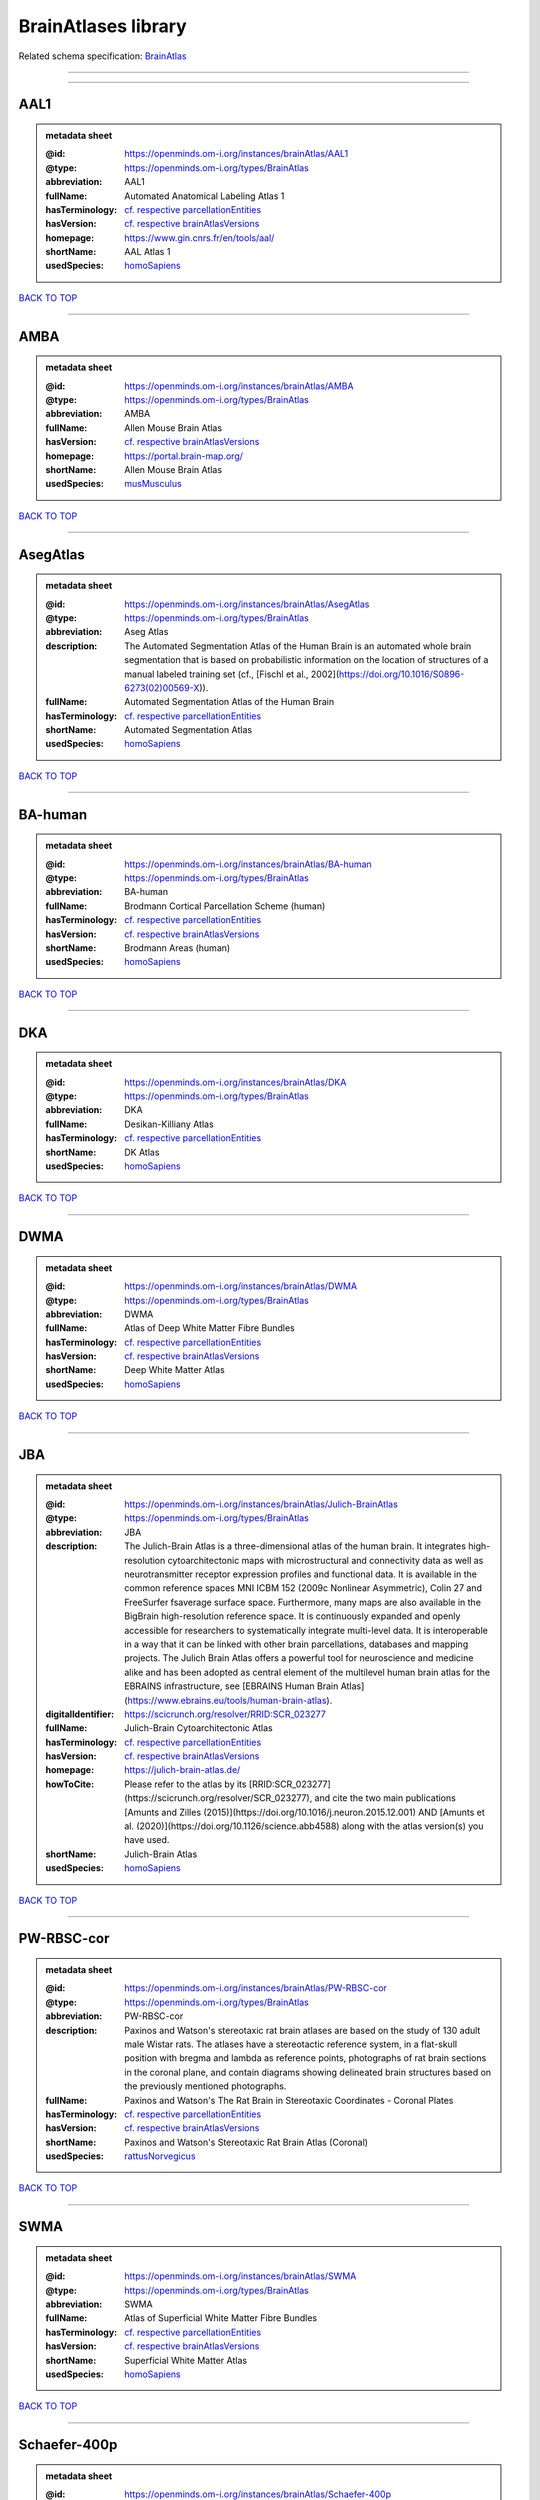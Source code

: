 ####################
BrainAtlases library
####################

Related schema specification: `BrainAtlas <https://openminds-documentation.readthedocs.io/en/latest/schema_specifications/SANDS/atlas/brainAtlas.html>`_

------------

------------

AAL1
----

.. admonition:: metadata sheet

   :@id: https://openminds.om-i.org/instances/brainAtlas/AAL1
   :@type: https://openminds.om-i.org/types/BrainAtlas
   :abbreviation: AAL1
   :fullName: Automated Anatomical Labeling Atlas 1
   :hasTerminology: `cf. respective parcellationEntities <https://openminds-documentation.readthedocs.io/en/latest/instance_libraries/parcellationEntities/AAL1.html>`_
   :hasVersion: `cf. respective brainAtlasVersions <https://openminds-documentation.readthedocs.io/en/latest/instance_libraries/brainAtlasVersions/AAL1.html>`_
   :homepage: https://www.gin.cnrs.fr/en/tools/aal/
   :shortName: AAL Atlas 1
   :usedSpecies: `homoSapiens <https://openminds-documentation.readthedocs.io/en/latest/instance_libraries/terminologies/species.html#homosapiens>`_

`BACK TO TOP <BrainAtlases library_>`_

------------

AMBA
----

.. admonition:: metadata sheet

   :@id: https://openminds.om-i.org/instances/brainAtlas/AMBA
   :@type: https://openminds.om-i.org/types/BrainAtlas
   :abbreviation: AMBA
   :fullName: Allen Mouse Brain Atlas
   :hasVersion: `cf. respective brainAtlasVersions <https://openminds-documentation.readthedocs.io/en/latest/instance_libraries/brainAtlasVersions/AMBA.html>`_
   :homepage: https://portal.brain-map.org/
   :shortName: Allen Mouse Brain Atlas
   :usedSpecies: `musMusculus <https://openminds-documentation.readthedocs.io/en/latest/instance_libraries/terminologies/species.html#musmusculus>`_

`BACK TO TOP <BrainAtlases library_>`_

------------

AsegAtlas
---------

.. admonition:: metadata sheet

   :@id: https://openminds.om-i.org/instances/brainAtlas/AsegAtlas
   :@type: https://openminds.om-i.org/types/BrainAtlas
   :abbreviation: Aseg Atlas
   :description: The Automated Segmentation Atlas of the Human Brain is an automated whole brain segmentation that is based on probabilistic information on the location of structures of a manual labeled training set (cf., [Fischl et al., 2002](https://doi.org/10.1016/S0896-6273(02)00569-X)).
   :fullName: Automated Segmentation Atlas of the Human Brain
   :hasTerminology: `cf. respective parcellationEntities <https://openminds-documentation.readthedocs.io/en/latest/instance_libraries/parcellationEntities/AsegAtlas.html>`_
   :shortName: Automated Segmentation Atlas
   :usedSpecies: `homoSapiens <https://openminds-documentation.readthedocs.io/en/latest/instance_libraries/terminologies/species.html#homosapiens>`_

`BACK TO TOP <BrainAtlases library_>`_

------------

BA-human
--------

.. admonition:: metadata sheet

   :@id: https://openminds.om-i.org/instances/brainAtlas/BA-human
   :@type: https://openminds.om-i.org/types/BrainAtlas
   :abbreviation: BA-human
   :fullName: Brodmann Cortical Parcellation Scheme (human)
   :hasTerminology: `cf. respective parcellationEntities <https://openminds-documentation.readthedocs.io/en/latest/instance_libraries/parcellationEntities/BA-human.html>`_
   :hasVersion: `cf. respective brainAtlasVersions <https://openminds-documentation.readthedocs.io/en/latest/instance_libraries/brainAtlasVersions/BA-human.html>`_
   :shortName: Brodmann Areas (human)
   :usedSpecies: `homoSapiens <https://openminds-documentation.readthedocs.io/en/latest/instance_libraries/terminologies/species.html#homosapiens>`_

`BACK TO TOP <BrainAtlases library_>`_

------------

DKA
---

.. admonition:: metadata sheet

   :@id: https://openminds.om-i.org/instances/brainAtlas/DKA
   :@type: https://openminds.om-i.org/types/BrainAtlas
   :abbreviation: DKA
   :fullName: Desikan-Killiany Atlas
   :hasTerminology: `cf. respective parcellationEntities <https://openminds-documentation.readthedocs.io/en/latest/instance_libraries/parcellationEntities/DKA.html>`_
   :shortName: DK Atlas
   :usedSpecies: `homoSapiens <https://openminds-documentation.readthedocs.io/en/latest/instance_libraries/terminologies/species.html#homosapiens>`_

`BACK TO TOP <BrainAtlases library_>`_

------------

DWMA
----

.. admonition:: metadata sheet

   :@id: https://openminds.om-i.org/instances/brainAtlas/DWMA
   :@type: https://openminds.om-i.org/types/BrainAtlas
   :abbreviation: DWMA
   :fullName: Atlas of Deep White Matter Fibre Bundles
   :hasTerminology: `cf. respective parcellationEntities <https://openminds-documentation.readthedocs.io/en/latest/instance_libraries/parcellationEntities/DWMA.html>`_
   :hasVersion: `cf. respective brainAtlasVersions <https://openminds-documentation.readthedocs.io/en/latest/instance_libraries/brainAtlasVersions/DWMA.html>`_
   :shortName: Deep White Matter Atlas
   :usedSpecies: `homoSapiens <https://openminds-documentation.readthedocs.io/en/latest/instance_libraries/terminologies/species.html#homosapiens>`_

`BACK TO TOP <BrainAtlases library_>`_

------------

JBA
---

.. admonition:: metadata sheet

   :@id: https://openminds.om-i.org/instances/brainAtlas/Julich-BrainAtlas
   :@type: https://openminds.om-i.org/types/BrainAtlas
   :abbreviation: JBA
   :description: The Julich-Brain Atlas is a three-dimensional atlas of the human brain. It integrates high-resolution cytoarchitectonic maps with microstructural and connectivity data as well as neurotransmitter receptor expression profiles and functional data. It is available in the common reference spaces MNI ICBM 152 (2009c Nonlinear Asymmetric), Colin 27 and FreeSurfer fsaverage surface space.  Furthermore, many maps are also available in the BigBrain high-resolution reference space. It is continuously expanded and openly accessible for researchers to systematically integrate multi-level data. It is interoperable in a way that it can be linked with other brain parcellations, databases and mapping projects. The Julich Brain Atlas offers a powerful tool for neuroscience and medicine alike and has been adopted as central element of the multilevel human brain atlas for the EBRAINS infrastructure, see [EBRAINS Human Brain Atlas](https://www.ebrains.eu/tools/human-brain-atlas).
   :digitalIdentifier: https://scicrunch.org/resolver/RRID:SCR_023277
   :fullName: Julich-Brain Cytoarchitectonic Atlas
   :hasTerminology: `cf. respective parcellationEntities <https://openminds-documentation.readthedocs.io/en/latest/instance_libraries/parcellationEntities/JBA.html>`_
   :hasVersion: `cf. respective brainAtlasVersions <https://openminds-documentation.readthedocs.io/en/latest/instance_libraries/brainAtlasVersions/JBA.html>`_
   :homepage: https://julich-brain-atlas.de/
   :howToCite: Please refer to the atlas by its [RRID:SCR_023277](https://scicrunch.org/resolver/SCR_023277), and cite the two main publications [Amunts and Zilles (2015)](https://doi.org/10.1016/j.neuron.2015.12.001) AND [Amunts et al. (2020)](https://doi.org/10.1126/science.abb4588) along with the atlas version(s) you have used.
   :shortName: Julich-Brain Atlas
   :usedSpecies: `homoSapiens <https://openminds-documentation.readthedocs.io/en/latest/instance_libraries/terminologies/species.html#homosapiens>`_

`BACK TO TOP <BrainAtlases library_>`_

------------

PW-RBSC-cor
-----------

.. admonition:: metadata sheet

   :@id: https://openminds.om-i.org/instances/brainAtlas/PW-RBSC-cor
   :@type: https://openminds.om-i.org/types/BrainAtlas
   :abbreviation: PW-RBSC-cor
   :description: Paxinos and Watson's stereotaxic rat brain atlases are based on the study of 130 adult male Wistar rats. The atlases have a stereotactic reference system, in a flat-skull position with bregma and lambda as reference points, photographs of rat brain sections in the coronal plane, and contain diagrams showing delineated brain structures based on the previously mentioned photographs.
   :fullName: Paxinos and Watson's The Rat Brain in Stereotaxic Coordinates - Coronal Plates
   :hasTerminology: `cf. respective parcellationEntities <https://openminds-documentation.readthedocs.io/en/latest/instance_libraries/parcellationEntities/PW-RBSC-cor.html>`_
   :hasVersion: `cf. respective brainAtlasVersions <https://openminds-documentation.readthedocs.io/en/latest/instance_libraries/brainAtlasVersions/PW-RBSC-cor.html>`_
   :shortName: Paxinos and Watson's Stereotaxic Rat Brain Atlas (Coronal)
   :usedSpecies: `rattusNorvegicus <https://openminds-documentation.readthedocs.io/en/latest/instance_libraries/terminologies/species.html#rattusnorvegicus>`_

`BACK TO TOP <BrainAtlases library_>`_

------------

SWMA
----

.. admonition:: metadata sheet

   :@id: https://openminds.om-i.org/instances/brainAtlas/SWMA
   :@type: https://openminds.om-i.org/types/BrainAtlas
   :abbreviation: SWMA
   :fullName: Atlas of Superficial White Matter Fibre Bundles
   :hasTerminology: `cf. respective parcellationEntities <https://openminds-documentation.readthedocs.io/en/latest/instance_libraries/parcellationEntities/SWMA.html>`_
   :hasVersion: `cf. respective brainAtlasVersions <https://openminds-documentation.readthedocs.io/en/latest/instance_libraries/brainAtlasVersions/SWMA.html>`_
   :shortName: Superficial White Matter Atlas
   :usedSpecies: `homoSapiens <https://openminds-documentation.readthedocs.io/en/latest/instance_libraries/terminologies/species.html#homosapiens>`_

`BACK TO TOP <BrainAtlases library_>`_

------------

Schaefer-400p
-------------

.. admonition:: metadata sheet

   :@id: https://openminds.om-i.org/instances/brainAtlas/Schaefer-400p
   :@type: https://openminds.om-i.org/types/BrainAtlas
   :abbreviation: Schaefer-400p
   :fullName: Schaefer Atlas with 400 Parcellation
   :hasTerminology: NOT DEFINED YET
   :hasVersion: `cf. respective brainAtlasVersions <https://openminds-documentation.readthedocs.io/en/latest/instance_libraries/brainAtlasVersions/Schaefer-400p.html>`_
   :homepage: https://github.com/ThomasYeoLab/CBIG/tree/master/stable_projects/brain_parcellation/Schaefer2018_LocalGlobal
   :shortName: Schaefer Atlas (400p)
   :usedSpecies: `homoSapiens <https://openminds-documentation.readthedocs.io/en/latest/instance_libraries/terminologies/species.html#homosapiens>`_

`BACK TO TOP <BrainAtlases library_>`_

------------

SwansonBM
---------

.. admonition:: metadata sheet

   :@id: https://openminds.om-i.org/instances/brainAtlas/SwansonBM
   :@type: https://openminds.om-i.org/types/BrainAtlas
   :abbreviation: SwansonBM
   :description: Swanson's Brain Maps atlases are open access, stereotaxic rat brain atlases of an adult Sprague Dawley rat. These atlases contain spatially aligned maps for 3D reconstruction, hierarchical nomenclature and flatmaps.
   :fullName: Swanson's Brain Maps: Structure of the Rat Brain
   :hasTerminology: `cf. respective parcellationEntities <https://openminds-documentation.readthedocs.io/en/latest/instance_libraries/parcellationEntities/SwansonBM.html>`_
   :hasVersion: `cf. respective brainAtlasVersions <https://openminds-documentation.readthedocs.io/en/latest/instance_libraries/brainAtlasVersions/SwansonBM.html>`_
   :homepage: https://larrywswanson.com/
   :shortName: Swanson's Brain Maps
   :usedSpecies: `rattusNorvegicus <https://openminds-documentation.readthedocs.io/en/latest/instance_libraries/terminologies/species.html#rattusnorvegicus>`_

`BACK TO TOP <BrainAtlases library_>`_

------------

WHSSD
-----

.. admonition:: metadata sheet

   :@id: https://openminds.om-i.org/instances/brainAtlas/WHSSDatlas
   :@type: https://openminds.om-i.org/types/BrainAtlas
   :abbreviation: WHSSDatlas
   :description: The Waxholm Space Atlas of the Sprague Dawley Rat Brain is an open access volumetric atlas. The delineations are defined in isotropic magnetic resonance (39 micrometre) and diffusion tensor (78 micrometre) images acquired ex vivo from an 80 day old male rat at the Duke Center for In Vivo Microscopy. Coordinates for navigating the volume are provided by the Waxholm Space coordinate system. The location of bregma and lambda are also identified as anchors towards stereotaxic space. The atlas (with MRI/DTI anatomical volumes, delineation- and label files) is hosted at [NITRC](https://www.nitrc.org/projects/whs-sd-atlas/) along with configuration files for ITK-SNAP, the Mouse BIRN Atlasing Toolkit, and PMOD. The atlas has been adopted as the standard rat brain atlas for the EBRAINS infrastructure, see [EBRAINS Rat Brain Atlas](https://ebrains.eu/service/rat-brain-atlas/). Note that the licence was changed to from CC BY-SA-NC to CC BY-SA on October 1, 2021.
   :digitalIdentifier: https://scicrunch.org/resolver/SCR_001592
   :fullName: Waxholm Space Atlas of the Sprague Dawley Rat Brain
   :hasTerminology: `cf. respective parcellationEntities <https://openminds-documentation.readthedocs.io/en/latest/instance_libraries/parcellationEntities/WHSSDatlas.html>`_
   :hasVersion: `cf. respective brainAtlasVersions <https://openminds-documentation.readthedocs.io/en/latest/instance_libraries/brainAtlasVersions/WHSSDatlas.html>`_
   :homepage: https://www.nitrc.org/projects/whs-sd-atlas/
   :howToCite: Please refer to the atlas by its [RRID:SCR_001592](https://scicrunch.org/resolver/SCR_001592), and cite the first publication [Papp et al. (2014)](https://doi.org/10.1016/j.neuroimage.2014.04.001) along with the atlas version(s) you have used.
   :shortName: Waxholm Space Rat Brain Atlas
   :usedSpecies: `rattusNorvegicus <https://openminds-documentation.readthedocs.io/en/latest/instance_libraries/terminologies/species.html#rattusnorvegicus>`_

`BACK TO TOP <BrainAtlases library_>`_

------------

